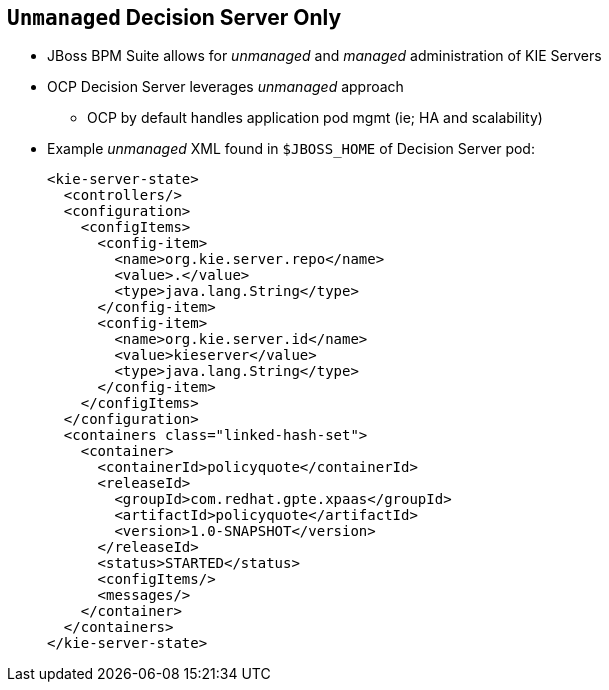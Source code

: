 :scrollbar:
:data-uri:
:noaudio:

== `Unmanaged` Decision Server Only

* JBoss BPM Suite allows for _unmanaged_ and _managed_ administration of KIE Servers
* OCP Decision Server leverages _unmanaged_ approach
** OCP by default handles application pod mgmt (ie; HA and scalability)
* Example _unmanaged_ XML found in `$JBOSS_HOME` of Decision Server pod:
+
[source,xml]
-----
<kie-server-state>
  <controllers/>
  <configuration>
    <configItems>
      <config-item>
        <name>org.kie.server.repo</name>
        <value>.</value>
        <type>java.lang.String</type>
      </config-item>
      <config-item>
        <name>org.kie.server.id</name>
        <value>kieserver</value>
        <type>java.lang.String</type>
      </config-item>
    </configItems>
  </configuration>
  <containers class="linked-hash-set">
    <container>
      <containerId>policyquote</containerId>
      <releaseId>
        <groupId>com.redhat.gpte.xpaas</groupId>
        <artifactId>policyquote</artifactId>
        <version>1.0-SNAPSHOT</version>
      </releaseId>
      <status>STARTED</status>
      <configItems/>
      <messages/>
    </container>
  </containers>
</kie-server-state>
-----

ifdef::showscript[]

JBoss BPM Suite allows for _unmanaged_ and _managed_ administration of KIE Servers, but the OCP Decision Server leverages _unmanaged_ approach: OCP by default handles application pod mgmt.

endif::showscript[]
